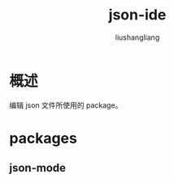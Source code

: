 # -*- coding:utf-8-*-
#+TITLE: json-ide
#+AUTHOR: liushangliang
#+EMAIL: phenix3443+github@gmail.com

* 概述
  编辑 json 文件所使用的 package。
* packages

** json-mode
